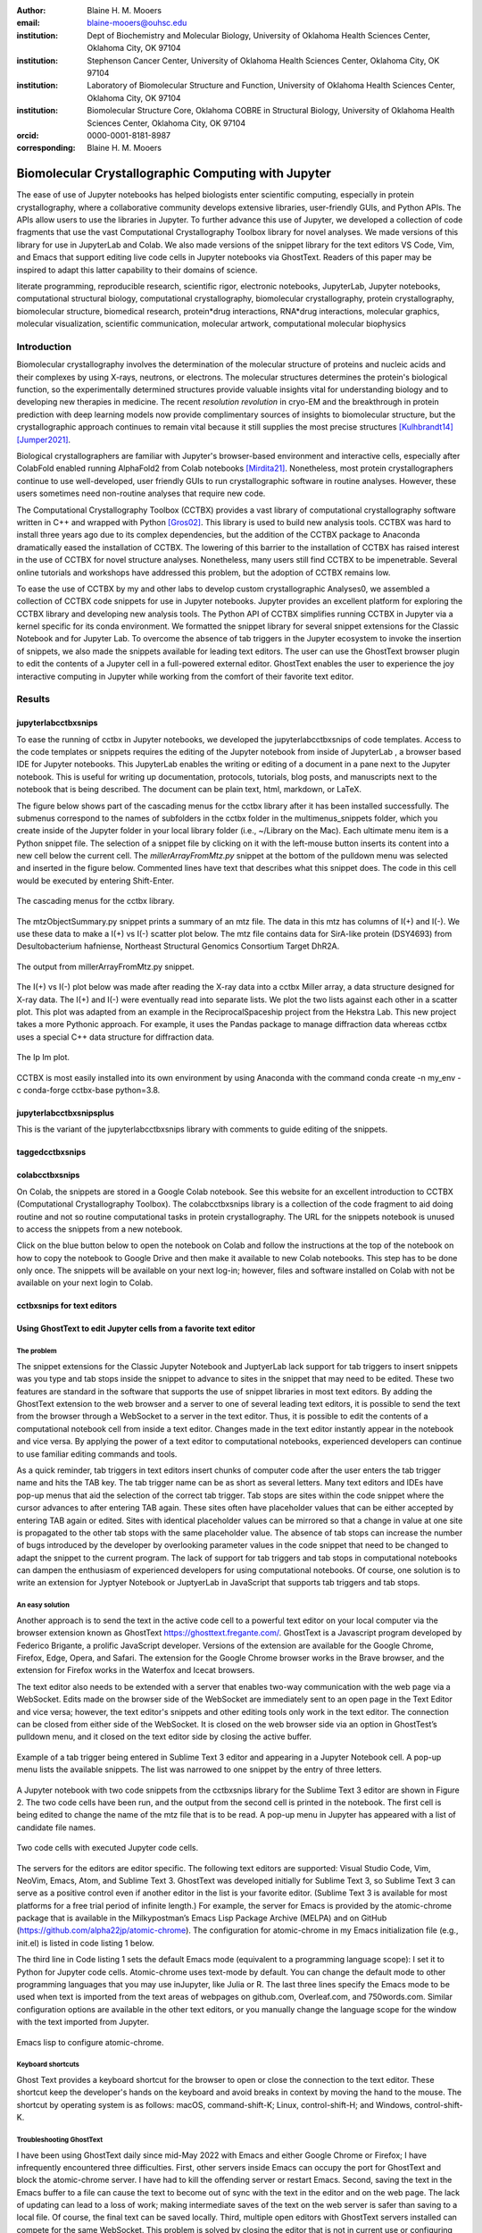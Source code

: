 :author: Blaine H. M. Mooers
:email: blaine-mooers@ouhsc.edu
:institution: Dept of Biochemistry and Molecular Biology, University of Oklahoma Health Sciences Center, Oklahoma City, OK 97104
:institution: Stephenson Cancer Center, University of Oklahoma Health Sciences Center, Oklahoma City, OK 97104
:institution: Laboratory of Biomolecular Structure and Function, University of Oklahoma Health Sciences Center, Oklahoma City, OK 97104
:institution: Biomolecular Structure Core, Oklahoma COBRE in Structural Biology, University of Oklahoma Health Sciences Center, Oklahoma City, OK 97104
:orcid: 0000-0001-8181-8987
:corresponding: Blaine H. M. Mooers


=======================================================================
 Biomolecular Crystallographic Computing with Jupyter
=======================================================================

.. class:: abstract

   The ease of use of Jupyter notebooks has helped biologists enter scientific computing,
   especially in protein crystallography, where a collaborative community develops extensive
   libraries, user-friendly GUIs, and Python APIs. The APIs allow users to use the libraries in Jupyter.
   To further advance this use of Jupyter, we developed a collection of code fragments that use
   the vast Computational Crystallography Toolbox library for novel analyses. We made versions
   of this library for use in JupyterLab and Colab. We also made versions of the snippet library
   for the text editors VS Code, Vim, and Emacs that support editing live code cells in Jupyter
   notebooks via GhostText. Readers of this paper may be inspired to adapt this latter capability
   to their domains of science.

.. class:: keywords

   literate programming, reproducible research, scientific rigor, electronic notebooks, JupyterLab, Jupyter notebooks, computational structural biology, computational crystallography, biomolecular crystallography, protein crystallography, biomolecular structure, biomedical research, protein*drug interactions, RNA*drug interactions, molecular graphics, molecular visualization, scientific communication, molecular artwork, computational molecular biophysics

Introduction
================

Biomolecular crystallography involves the determination of the molecular structure of proteins and nucleic acids and their complexes by using X-rays, neutrons, or electrons.
The molecular structures determines the protein's biological function, so the experimentally determined structures provide valuable insights vital for understanding biology and to developing new therapies in medicine.
The recent *resolution revolution* in cryo-EM and the breakthrough in protein prediction with deep learning models now provide complimentary sources of insights to biomolecular structure, but the crystallographic approach continues to remain vital because it still supplies the most precise structures [Kulhbrandt14]_ [Jumper2021]_.

Biological crystallographers are familiar with Jupyter's browser-based environment and interactive cells, especially after ColabFold enabled running AlphaFold2 from Colab notebooks [Mirdita21]_.
Nonetheless, most protein crystallographers continue to use well-developed, user friendly GUIs to run crystallographic software in routine analyses.
However, these users sometimes need non-routine analyses that require new code.

The Computational Crystallography Toolbox (CCTBX) provides a vast library of computational crystallography software written in C++ and wrapped with Python [Gros02]_.
This library is used to build new analysis tools.
CCTBX was hard to install three years ago due to its complex dependencies, but the addition of the CCTBX package to Anaconda dramatically eased the installation of CCTBX.
The lowering of this barrier to the installation of CCTBX has raised interest in the use of CCTBX for novel structure analyses.
Nonetheless, many users still find CCTBX to be impenetrable.
Several online tutorials and workshops have addressed this problem, but the adoption of CCTBX remains low.

To ease the use of CCTBX by my and other labs to develop custom crystallographic Analyses0, we assembled a collection of CCTBX code snippets for use in Jupyter notebooks.
Jupyter provides an excellent platform for exploring the CCTBX library and developing new analysis tools.
The Python API of CCTBX simplifies running CCTBX in Jupyter via a kernel specific for its conda environment.
We formatted the snippet library for several snippet extensions for the Classic Notebook and for Jupyter Lab.
To overcome the absence of tab triggers in the Jupyter ecosystem to invoke the insertion of snippets, we also made the snippets available for leading text editors.
The user can use the GhostText browser plugin to edit the contents of a Jupyter cell in a full-powered external editor.
GhostText enables the user to experience the joy interactive computing in Jupyter while working from the comfort of their favorite text editor.


Results
=========


jupyterlabcctbxsnips
************************

To ease the running of cctbx in Jupyter notebooks, we developed the jupyterlabcctbxsnips of code templates. Access to the code templates or snippets requires the editing of the Jupyter notebook from inside of JupyterLab , a browser based IDE for Jupyter notebooks. This JupyterLab enables the writing or editing of a document in a pane next to the Jupyter notebook. This is useful for writing up documentation, protocols, tutorials, blog posts, and manuscripts next to the notebook that is being described. The document can be plain text, html, markdown, or LaTeX.

The figure below shows part of the cascading menus for the cctbx library after it has been installed successfully. The submenus correspond to the names of subfolders in the cctbx folder in the multimenus_snippets folder, which you create inside of the Jupyter folder in your local library folder (i.e., ~/Library on the Mac). Each ultimate menu item is a Python snippet file. The selection of a snippet file by clicking on it with the left-mouse button inserts its content into a new cell below the current cell. The *millerArrayFromMtz.py* snippet at the bottom of the pulldown menu was selected and inserted in the figure below. Commented lines have text that describes what this snippet does. The code in this cell would be executed by entering Shift-Enter.

.. figure:: ./figs/Fig1Pulldown.png
   :align: center
   :scale: 45%
   :figclass: bht

   The cascading menus for the cctbx library.

The mtzObjectSummary.py snippet prints a summary of an mtz file.
The data in this mtz has columns of I(+) and I(-).
We use these data to make a I(+) vs I(-) scatter plot below.
The mtz file contains data for SirA-like protein (DSY4693) from Desultobacterium hafniense, Northeast Structural Genomics Consortium Target DhR2A.

.. figure:: ./figs/Fig5mtzSummary.png
   :align: center
   :scale: 45%
   :figclass: bht

   The output from millerArrayFromMtz.py snippet. 

The I(+) vs I(-) plot below was made after reading the X-ray data into a cctbx Miller array, a data structure designed for X-ray data. The I(+) and I(-) were eventually read into separate lists. We plot the two lists against each other in a scatter plot. This plot was adapted from an example in the ReciprocalSpaceship project from the Hekstra Lab. This new project takes a more Pythonic approach. For example, it uses the Pandas package to manage diffraction data whereas cctbx uses a special C++ data structure for diffraction data.

.. figure:: ./figs/Fig2IpImPlot.png
   :align: center
   :scale: 45%
   :figclass: bht

   The Ip Im plot.

CCTBX is most easily installed into its own environment by using Anaconda with the command conda create -n my_env -c conda-forge cctbx-base python=3.8.


jupyterlabcctbxsnipsplus
******************************

This is the variant of the jupyterlabcctbxsnips library with comments to guide editing of the snippets.

taggedcctbxsnips
*********************



colabcctbxsnips
*******************


On Colab, the snippets are stored in a Google Colab notebook. See this website for an excellent introduction to CCTBX (Computational Crystallography Toolbox). The colabcctbxsnips library is a collection of the code fragment to aid doing routine and not so routine computational tasks in protein crystallography. The URL for the snippets notebook is unused to access the snippets from a new notebook.

Click on the blue button below to open the notebook on Colab and follow the instructions at the top of the notebook on how to copy the notebook to Google Drive and then make it available to new Colab notebooks. This step has to be done only once. The snippets will be available on your next log-in; however, files and software installed on Colab with not be available on your next login to Colab.



cctbxsnips for text editors
******************************



Using GhostText to edit Jupyter cells from a favorite text editor
***************************************************************************

The problem
--------------

The snippet extensions for the Classic Jupyter Notebook and JuptyerLab lack support for tab triggers to insert snippets was you type and tab stops inside the snippet to advance to sites in the snippet that may need to be edited.
These two features are standard in the software that supports the use of snippet libraries in most text editors.
By adding the GhostText extension to the web browser and a server to one of several leading text editors, it is possible to send the text from the browser through a WebSocket to a server in the text editor.
Thus, it is possible to edit the contents of a computational notebook cell from inside a text editor.
Changes made in the text editor instantly appear in the notebook and vice versa.
By applying the power of a text editor to computational notebooks, experienced developers can continue to use familiar editing commands and tools.

As a quick reminder, tab triggers in text editors insert chunks of computer code after the user enters the tab trigger name and hits the TAB key.
The tab trigger name can be as short as several letters.
Many text editors and IDEs have pop-up menus that aid the selection of the correct tab trigger.
Tab stops are sites within the code snippet where the cursor advances to after entering TAB again.
These sites often have placeholder values that can be either accepted by entering TAB again or edited.
Sites with identical placeholder values can be mirrored so that a change in value at one site is propagated to the other tab stops with the same placeholder value.
The absence of tab stops can increase the number of bugs introduced by the developer by overlooking parameter values in the code snippet that need to be changed to adapt the snippet to the current program.
The lack of support for tab triggers and tab stops in computational notebooks can dampen the enthusiasm of experienced developers for using computational notebooks.
Of course, one solution is to write an extension for Jyptyer Notebook or JuptyerLab in JavaScript that supports tab triggers and tab stops.

An easy solution
------------------

Another approach is to send the text in the active code cell to a powerful text editor on your local computer via the browser extension known as GhostText https://ghosttext.fregante.com/.
GhostText is a Javascript program developed by Federico Brigante, a prolific JavaScript developer. Versions of the extension are available for the Google Chrome, Firefox, Edge, Opera, and Safari. The extension for the Google Chrome browser works in the Brave browser, and the extension for Firefox works in the Waterfox and Icecat browsers.

The text editor also needs to be extended with a server that enables two-way communication with the web page via a WebSocket.
Edits made on the browser side of the WebSocket are immediately sent to an open page in the Text Editor and vice versa; however, the text editor's snippets and other editing tools only work in the text editor.
The connection can be closed from either side of the WebSocket.
It is closed on the web browser side via an option in GhostTest’s pulldown menu, and it closed on the text editor side by closing the active buffer.

.. Figure:: ./figs/Fig5mtzSummary.png
   :align: center
   :scale: 45%
   :figclass: bht

   Example of a tab trigger being entered in Sublime Text 3 editor and appearing in a Jupyter Notebook cell. A pop-up menu lists the available snippets.  The list was narrowed to one snippet by the entry of three letters.

A Jupyter notebook with two code snippets from the cctbxsnips library for the Sublime Text 3 editor are shown in Figure 2.
The two code cells have been run, and the output from the second cell is printed in the notebook.
The first cell is being edited to change the name of the mtz file that is to be read.
A pop-up menu in Jupyter has appeared with a list of candidate file names.

.. Figure:: ./figs/Fig5mtzSummary.png
   :align: center
   :scale: 45%
   :figclass: bht

   Two code cells with executed Jupyter code cells.

The servers for the editors are editor specific.
The following text editors are supported: Visual Studio Code, Vim, NeoVim, Emacs, Atom, and Sublime Text 3. GhostText was developed initially for Sublime Text 3, so Sublime Text 3 can serve as a positive control even if another editor in the list is your favorite editor. (Sublime Text 3 is available for most platforms for a free trial period of infinite length.)
For example, the server for Emacs is provided by the atomic-chrome package that is available in the Milkypostman’s Emacs Lisp Package Archive (MELPA) and on GitHub (https://github.com/alpha22jp/atomic-chrome).
The configuration for atomic-chrome in my Emacs initialization file (e.g., init.el) is listed in code listing 1 below.

The third line in Code listing 1 sets the default Emacs mode (equivalent to a programming language scope): I set it to Python for Jupyter code cells.
Atomic-chrome uses text-mode by default. You can change the default mode to other programming languages that you may use inJupyter, like Julia or R.
The last three lines specify the Emacs mode to be used when text is imported from the text areas of webpages on github.com, Overleaf.com, and 750words.com.
Similar configuration options are available in the other text editors, or you manually change the language scope for the window with the text imported from Jupyter.

.. Figure:: ./figs/Fig5mtzSummary.png
   :align: center
   :scale: 45%
   :figclass: bht

   Emacs lisp to configure atomic-chrome.

Keyboard shortcuts
----------------------
Ghost Text provides a keyboard shortcut for the browser to open or close the connection to the text editor.
These shortcut keep the developer's hands on the keyboard and avoid breaks in context by moving the hand to the mouse.
The shortcut by operating system is as follows: macOS, command-shift-K; Linux, control-shift-H; and Windows, control-shift-K.

Troubleshooting GhostText
-------------------------------
I have been using GhostText daily since mid-May 2022 with Emacs and either Google Chrome or Firefox; I have infrequently encountered three difficulties.
First, other servers inside Emacs can occupy the port for GhostText and block the atomic-chrome server.
I have had to kill the offending server or restart Emacs. Second, saving the text in the Emacs buffer to a file can cause the text to become out of sync with the text in the editor and on the web page.
The lack of updating can lead to a loss of work; making intermediate saves of the text on the web server is safer than saving to a local file.
Of course, the final text can be saved locally.
Third, multiple open editors with GhostText servers installed can compete for the same WebSocket.
This problem is solved by closing the editor that is not in current use or configuring its server to use an alternate WebSocket.

Support for using GhostText with CCTBX
----------------------------------------------
To support the use of GhostText to edit electronic notebooks containing code from the CCTBX library, we have made variants of a collection of CCTBX snippets (Mooers 2021) for Visual Studo Code, Atom, Sublime Text 3, Vim, NeoVim, and Emacs. For Vim and NeoVim, the snippets are available for the UltiSnips, Snipmate, and neosnippets plugins. The snippets are available for download on GitHub (https://github.com/MooersLab/MooersLab/blob/main/README.md#cctbxsnips-for-editors).
I found that Sublime Text 3 had the most effortless setup while Emacs provided the highest degree of customization.
This snippet library was previously only available for use Juptyer notebooks via extensions for the Classic Juptyer Notebook application or Juptyer Lab.

Note that the snippet library cannot be used with the program nteract (https://nteract.io/).
The nteract is an easy-to-install and use desktop application for editing and running Jupyter notebooks offline.
The ease of installation makes nteract popular with new users of Jupyter notebooks. Obviously interact is not browser-based, so it cannot work with GhostText.
Interact has yet to be extended to support the use of code snippet libraries.

Off-line use of the CCTBX snippet library
---------------------------------------------

While the focus of this report was on the use of the GhostText browser plugin to edit Juptyer notebooks hosted in a web browser, the cctbxsnips snippet library can be used to aid the development of Python scripts in plain text files, which have the advantage of saner version control.
The snippets can also be used in other kinds of literate programming documents that operate off-line like org-mode files in Emacs and the Quarto (http://quarto.org) markdown representation of Jupyter notebooks.
Quarto is available for several leading text editors.
In the later case, you may have to extend the scope of the editing session in the editor to include Python source code.


Discussion
=============


What is new
**************

We report a set of code template libraries for doing biomolecular crystallographic computing in Jupyter.
These template libraries only need to be installed once because they persist between logins.
These templates include the code for installing the software required for crystallographic computing.
These installation templates save time because the installation process involves as many as seven operations that would be difficult to remember.
Once the user adds the installation code to the top of a given notebook, the user only needs to rerun these blocks of code upon logging into Colab to be able to reinstall the software.
The user can modify the installation templates to install the software on their local machines.
Examples of such adaptations are provided on a dedicated GitHub web page.
The template libraries presented here lower an important barrier to the use of Colab by those interested in crystallographic computing on the cloud.


Relation to other work with snippet libraries
***************************************************


To the best of our knowledge, we are the first to provide snippet libraries for crystallographic computing.
This snippet library is among the first that is domain specific.
Most snippet libraries are for programming languages or for hypertext languages like HTML, markdown and LaTeX.
The average snippet also tends to be quite short and the size of the libraries tends to be quite small.
The audience for these libraries are millions of professional programmers and web page developers.
We reasoned that this great tool should be brought to the aid of the thousands of workers in crystallography.

The other area where domain specific snippets have been provided is in molecular graphics.
The pioneering work on a scripting wizard provided templates for use in the molecular graphics program RasMol [Hort99]_.
The conscript program provided a converter from RasMol to PyMOL [Mott10]_.
We also provided snippets for PyMOL, which has 100,000 users, for use in text editors [Moo21a]_ and Jupyter notebooks [Moo21b]_.
The former support tab triggers and tab stops; the latter does not.

We have also worked out how to deploy this snippet libraries in OnDemand notebooks at High-Performance Computing centers.
These notebooks resemble Colab notebooks in that JupyterLab extensions cannot be installed.
However, they do not have any alternate support for accessing snippets from menus in the GUI.
Instead, we had to create IPython magics for each snippet that load the snippet's code into the code cell.
This system would also work on Colab and may be preferred by expert users because the snippet names used to invoke magic are under autocompletetion.
That is, the user enters the start of a name and IPython suggests the remainder of the name in a pop-up menu.
We offer a variant library that inserts a commented out copy of the code that has been annotated with the sites that are to be edited by the user.



Opportunities for interoperability
**************************************

The set of template libraries can encourage synergistic interoperability between software packages supported by the snippet libraries.   That is the development of notebooks that use two or more software packages and even programming languages.
More general and well-known examples of interoperability include the Cython packages in Python that enable the running of C++ code inside Python, the reticulate package that enables the running of Python code in R , and the PyCall package in Julia that enables the running of the Python packages in Julia.
The latter package is widely used to run matplotlib in Julia.
Interoperability already occurs between the CCP4, clipper, and CCTBX projects and to a limited extent between CCTBX and PyMOL, but interoperability could be more widespread if the walls around the software silos were lowered.
The snippet libraries provided here can prompt interoperability on Colab by their proximity on Colab.



Acknowledgments
======================

This work was supported by the Oklahoma Center for the Advancement of Science and Technology: HR20-002, the  National Institutes of Health grants: R01 CA242845, P30 CA225520, and P30 AG050911-07S1. In particular, we thank the Biomolecular Structure Core of the COBRE in Structural Biology (PI: Ann West, P20 GM103640, P30 GMXXXXXX).


..


References
==============

.. [Kulhbrandt14] W. Kuhlbrandt.
         *The resolution revolution*,
         Science 343:1443-1445, March 2014.
         doi: 10.1126/science.1

.. [Jumper2021] J. Jumper, R. Evans, A. Pritzel, T. Green, M. Figurnov, O. Ronneberger, K. Tunyasuvunakool, R. Bates, A. Zidek, A. Potapenko, A. Bridgland, C. Meyer, S. A. A. Kohl, A. J. Ballard, A. Cowie, B. Romera-Paredes, S. Nikolov, R. Jain, J. Adler, T. Back, S. Petersen, D. Reiman, E. Clancy, M. Zielinski, M. Steinegger, M. Pacholska, T. Berghammer, S. Bodenstein, D. Silver, O. Vinyals, A. W. Senior, K. Kavukcuoglu, P. Kohli and D. Hassabis.
         *Highly accurate protein structure prediction with AlphaFold*,
         Nature 596:583–589, July 2021.
         doi: 10.1038/s41586-021-03819-2

.. [Mirdita21] M. Mirdita, K. Schutze, Y. Moriwaki, L. Heo, S. Ovchinnikov, and M. Steinegger.
         *ColabFold: making protein folding accessible to all*,
         Nature Methods, 19:679-682, May 2022.
         doi: 10.1038/s41592-022-01488-1

.. [Beg21] M. Beg, J. Belin, T. Kluyver, A. Konovalov, M. Ragan-Kelley, N. Thiery, and H. Fangohr.
            *Using Jupyter for reproducible scientific workflows*,
            Computing Sci. \& Eng., 23(2):36-46, April 2021.
            doi: 10.1109/MCSE.2021.3052101

.. [Berm03] H. Berman, K. Hendrick, and H. Nakamura.
            *Announcing the worldwide Protein Data Bank*,
            Nature Structural \& Molecular Biology, 10(12):980, December 2003.
.. no doi available

.. [Bias13] M. Biasini, T. Schmidt, S. Bienert, V. Mariani, G. Studer, J. Haas, N. Johner, A. D. Schenk, A. Philippsen, and T. Schwede.
            *OpenStructure: an integrated software framework for computational structural biology*,
            Acta Cryst. D69(5):701–709, May 2013.
            doi: 10.1107/S0907444913007051

.. [Brun98] A.T. Brünger, P.D. Adams, G.M. Clore, W.L. Delano, P. Gros, R.W. Grosse-Kunstleve, J.-S. Jiang, J. Kuszewski, M. Nilges, N. S. Pannu, R. J. Read, L. M. Rice, T. Simonson, and G. L. Warren.
            *Crystallography \& NMR system: A new software suite for macromolecular structure determination*,
            Acta Cryst. D54(5):905-921, May 1998.
            doi: 10.1107/S0907444998003254

.. [Burn17] T. Burnley, C.M. Palmer, and M. Winn.
            *Recent developments in the CCP-EM software suite*,
            Acta Cryst. D73(6):469-477, June 2017.
            doi: 10.1107/S2059798317007859

.. [Carn18] T. Carneiro, R. V. M. Da Nóbrega, T. Nepomuceno, G.-B. Bian, V. H. C. De Albuquerque and P. P. Reboucas Filho.
            *Performance analysis of google colaboratory as a tool for accelerating deep learning applications*,
            IEEE Access 6:61677-61685, November 2018.
            doi: 10.1109/ACCESS.2018.2874767

.. [Cola21] https://colab.research.google.com

.. [ELSN]   https://elyra.readthedocs.io/en/latest/user_guide/code-snippets.html

.. [Elyra]  https://github.com/elyra-ai/elyra/blob/master/docs/source/getting_started/overview.md

.. [Godd18] T. D. Goddard, C.C. Huang, E.C. Meng, E.F. Pettersen, G.S. Couch, J. H. Morris, and T. E. Ferrin.
           *UCSF ChimeraX: Meeting modern challenges in visualization and analysis*,
           Protein Sci., 27(1):14-25, January 2018.
           doi: 10.1002/pro.3235.

.. [Gran21] B. E. Granger and F. Perez.
           *Jupyter: Thinking and Storytelling With Code and Data*,
           Computing in Science & Engineering, 23(2):7-14, March-April 2021.
           doi: 10.1109/MCSE.2021.3059263

.. [Gros02] R. W. Grosse-Kunstleve, N. K. Sauter, N. W. Moriatry, P. D. Adams.
           *The Computational Crystallography Toolbox: crystallographic algorithms in a reusable software framework*,
           J Appl Cryst, 35(1):126-136, February 2002.
           doi: 10.1107/S0021889801017824.

.. [Hopk17] J.B. Hopkins, R. E. Gillilan, and S. Skou.
           *BioXTAS RAW: improvements to a free open-source program for small-angle X-ray scattering data reduction and analysis*,
           J. Appl. Cryst., 50(5):1545–1553, October 217.
           doi: 10.1107/S1600576717011438

.. [Hort99] R. M. Horton.
           *Scripting Wizards for Chime and RasMol*,
           Biotechniques, 26(5):874-876, May 1999.
           doi: 10.2144/99265ir01

.. [Kluy16] T. Kluyver, B. Ragan-Kelley, F. Perez, B. Granger, M. Bussonnier, J. Frederic, K. Kelley, J. Hamrick, J. Grout, S. Corlay, P. Ivanov, D. Avila, S. Abdalla, C. Willing, and Jupyter Development Team.
           *Jupyter Notebooks -- a publishing format for reproducible computational workflows*,
           In F. Loizides and B. Schmidt (Eds.), Positioning and Power in Academic Publishing: Players, Agents and Agendas (pp, 87-90).
           doi: 10.3233/978-1-61499-649-1-87

.. [jLsnip] https://github.com/QuantStack/jupyterlab-snippets

.. [Mana21] K. Manalastas-Cantos, P. V. Konarev, N. R. Hajizadeh, A. G. Kikhney, M. V. Petoukhov, D. S. Molodenskiy, A. Panjkovich, H. D. T. Mertens, A. Gruzinov, C. Borges, M. Jeffries, D. I. Sverguna, and D. Franke.
           *ATSAS 3.0: expanded functionality and new tools for small-angle scattering data analysis*,
           J. Appl. Cryst., 54(1):343–355, February 2021.
           doi: 10.1107/S1600576720013412

.. [Mott10] S. E. Mottarella, M. Rosa, A. Bangura, H. J. Bernstein, and P. A. Craig.
           *Conscript: RasMol to PyMOL script converter*,
           Biochem. Mol. Biol. Educ., 38(6):419-422, November 2010.
           doi: 10.1002/bmb.20450

.. [MLGH]   https://github.com/MooersLab

.. [Moo21a] B. H. M. Mooers and M .E. Brown.
           *Templates for writing PyMOL scripts*,
           Pro. Sci., 30(1):262-269, January 2021.
           doi: 10.1002/pro.3997

.. [Moo21b] B. H. M. Mooers.
           *A PyMOL snippet library for Jupyter to boost researcher productivity*,
           Computing Sci. \& Eng., 23(2):47-53, April 2021.
           doi: 10.1109/mcse.2021.3059536

.. [Nguy17] H. Nguyen, D. A. Case, and A. S. Rose.
           *NGLview--interactive molecular graphics for Jupyter notebooks*,
           Bioinformatics, 34(7):1241-1242, April 2017.
           doi: 10.1093/bioinformatics/btx78

.. [PyMO21] https://pymol.org/2/

.. [Rese20] https://blog.jupyter.org/reusable-code-snippets-in-jupyterlab-8d75a0f9d207

.. [SciP20] P. Virtanen, R. Gommers, T. E. Oliphant, M. Haberland, T. Reddy, D. Cournapeau, E. Burovski, P. Peterson, W. Weckesser, J. Bright, S. J. {van der Walt}, M. Brett, J. Wilson, K. J. Millman, N. Mayorov, A. R. J.Nelson, E. Jones, R. Kern, E. Larson, C. J. Carey, I. Polat, Y. Feng, E. W. Moore, J. {VanderPlas}, D. Laxalde, J. Perktold, R. Cimrman, I. Henriksen, E. A. Quintero, C. R. Harris, A. M. Archibald, A. H. Ribeiro, F. Pedregosa, P. {van Mulbregt}, Paul and {SciPy 1.0 Contributors}.
           *{{{SciPy} 1.0: Fundamental Algorithms for Scientific Computing in Python}}*,
           Nature Methods, 17(3):261-272, February 2020.
           doi: 10.1038/s41592-019-0686-2

.. [Winn11] M. D. Winn, C. C. Ballard, K. D. Cowtan, E. J. Dodson, P. Emsley, P. R. Evans, R .M. Keegan, E. B. Krissnel, A. G. W. Leslie, A. McCoy, S. J. McNicholas, G .N. Murshudov, N. S. Pannu, E. A. Potteron, H .R. Powell, R. J. Read, A. Vagin, and K. S. Wilson.
           *Overview of the CCP4 suite and current developments*,
           Acta Cryst., D67(4):235-242, April 2011.
           doi: 10.1107/S0907444910045749




